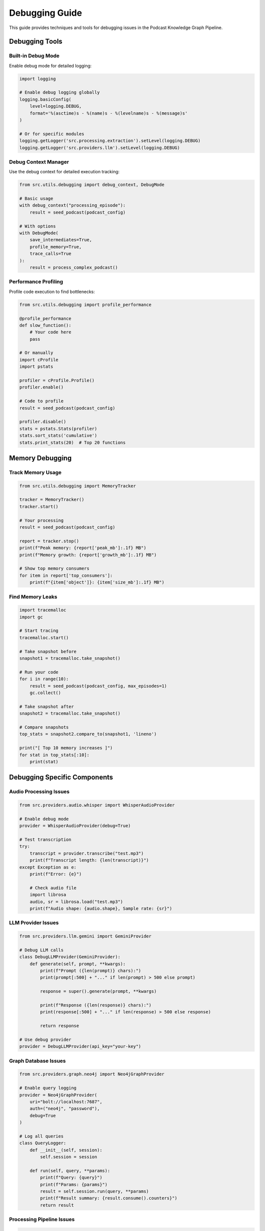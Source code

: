 Debugging Guide
===============

This guide provides techniques and tools for debugging issues in the Podcast Knowledge Graph Pipeline.

Debugging Tools
---------------

Built-in Debug Mode
~~~~~~~~~~~~~~~~~~~

Enable debug mode for detailed logging:

.. code-block:: python

   import logging
   
   # Enable debug logging globally
   logging.basicConfig(
       level=logging.DEBUG,
       format='%(asctime)s - %(name)s - %(levelname)s - %(message)s'
   )
   
   # Or for specific modules
   logging.getLogger('src.processing.extraction').setLevel(logging.DEBUG)
   logging.getLogger('src.providers.llm').setLevel(logging.DEBUG)

Debug Context Manager
~~~~~~~~~~~~~~~~~~~~~

Use the debug context for detailed execution tracking:

.. code-block:: python

   from src.utils.debugging import debug_context, DebugMode
   
   # Basic usage
   with debug_context("processing_episode"):
       result = seed_podcast(podcast_config)
   
   # With options
   with DebugMode(
       save_intermediates=True,
       profile_memory=True,
       trace_calls=True
   ):
       result = process_complex_podcast()

Performance Profiling
~~~~~~~~~~~~~~~~~~~~~

Profile code execution to find bottlenecks:

.. code-block:: python

   from src.utils.debugging import profile_performance
   
   @profile_performance
   def slow_function():
       # Your code here
       pass
   
   # Or manually
   import cProfile
   import pstats
   
   profiler = cProfile.Profile()
   profiler.enable()
   
   # Code to profile
   result = seed_podcast(podcast_config)
   
   profiler.disable()
   stats = pstats.Stats(profiler)
   stats.sort_stats('cumulative')
   stats.print_stats(20)  # Top 20 functions

Memory Debugging
----------------

Track Memory Usage
~~~~~~~~~~~~~~~~~~

.. code-block:: python

   from src.utils.debugging import MemoryTracker
   
   tracker = MemoryTracker()
   tracker.start()
   
   # Your processing
   result = seed_podcast(podcast_config)
   
   report = tracker.stop()
   print(f"Peak memory: {report['peak_mb']:.1f} MB")
   print(f"Memory growth: {report['growth_mb']:.1f} MB")
   
   # Show top memory consumers
   for item in report['top_consumers']:
       print(f"{item['object']}: {item['size_mb']:.1f} MB")

Find Memory Leaks
~~~~~~~~~~~~~~~~~

.. code-block:: python

   import tracemalloc
   import gc
   
   # Start tracing
   tracemalloc.start()
   
   # Take snapshot before
   snapshot1 = tracemalloc.take_snapshot()
   
   # Run your code
   for i in range(10):
       result = seed_podcast(podcast_config, max_episodes=1)
       gc.collect()
   
   # Take snapshot after
   snapshot2 = tracemalloc.take_snapshot()
   
   # Compare snapshots
   top_stats = snapshot2.compare_to(snapshot1, 'lineno')
   
   print("[ Top 10 memory increases ]")
   for stat in top_stats[:10]:
       print(stat)

Debugging Specific Components
-----------------------------

Audio Processing Issues
~~~~~~~~~~~~~~~~~~~~~~~

.. code-block:: python

   from src.providers.audio.whisper import WhisperAudioProvider
   
   # Enable debug mode
   provider = WhisperAudioProvider(debug=True)
   
   # Test transcription
   try:
       transcript = provider.transcribe("test.mp3")
       print(f"Transcript length: {len(transcript)}")
   except Exception as e:
       print(f"Error: {e}")
       
       # Check audio file
       import librosa
       audio, sr = librosa.load("test.mp3")
       print(f"Audio shape: {audio.shape}, Sample rate: {sr}")

LLM Provider Issues
~~~~~~~~~~~~~~~~~~~

.. code-block:: python

   from src.providers.llm.gemini import GeminiProvider
   
   # Debug LLM calls
   class DebugLLMProvider(GeminiProvider):
       def generate(self, prompt, **kwargs):
           print(f"Prompt ({len(prompt)} chars):")
           print(prompt[:500] + "..." if len(prompt) > 500 else prompt)
           
           response = super().generate(prompt, **kwargs)
           
           print(f"Response ({len(response)} chars):")
           print(response[:500] + "..." if len(response) > 500 else response)
           
           return response
   
   # Use debug provider
   provider = DebugLLMProvider(api_key="your-key")

Graph Database Issues
~~~~~~~~~~~~~~~~~~~~~

.. code-block:: python

   from src.providers.graph.neo4j import Neo4jGraphProvider
   
   # Enable query logging
   provider = Neo4jGraphProvider(
       uri="bolt://localhost:7687",
       auth=("neo4j", "password"),
       debug=True
   )
   
   # Log all queries
   class QueryLogger:
       def __init__(self, session):
           self.session = session
           
       def run(self, query, **params):
           print(f"Query: {query}")
           print(f"Params: {params}")
           result = self.session.run(query, **params)
           print(f"Result summary: {result.consume().counters}")
           return result

Processing Pipeline Issues
~~~~~~~~~~~~~~~~~~~~~~~~~~

.. code-block:: python

   from src.processing.extraction import KnowledgeExtractor
   
   # Debug extraction process
   class DebugExtractor(KnowledgeExtractor):
       def extract_insights(self, text, **kwargs):
           print(f"Extracting from {len(text)} chars of text")
           
           # Save intermediate results
           with open('debug_input.txt', 'w') as f:
               f.write(text)
           
           insights = super().extract_insights(text, **kwargs)
           
           with open('debug_insights.json', 'w') as f:
               json.dump(insights, f, indent=2)
           
           print(f"Extracted {len(insights)} insights")
           return insights

Debugging Techniques
--------------------

Binary Search for Errors
~~~~~~~~~~~~~~~~~~~~~~~~

When processing fails on large inputs:

.. code-block:: python

   def find_failing_episode(episodes):
       """Find which episode causes failure using binary search."""
       if len(episodes) == 1:
           return episodes[0]
       
       mid = len(episodes) // 2
       first_half = episodes[:mid]
       second_half = episodes[mid:]
       
       try:
           process_episodes(first_half)
           # First half works, issue in second half
           return find_failing_episode(second_half)
       except:
           # Issue in first half
           return find_failing_episode(first_half)

Checkpoint Debugging
~~~~~~~~~~~~~~~~~~~~

Debug checkpoint save/load:

.. code-block:: python

   from src.seeding.checkpoint import ProgressCheckpoint
   
   checkpoint = ProgressCheckpoint("./checkpoints", debug=True)
   
   # Manually save state
   state = {
       'podcast': 'Test',
       'episode': 5,
       'segment': 10
   }
   checkpoint.save_checkpoint("test_podcast", state)
   
   # Verify saved
   loaded = checkpoint.load_checkpoint("test_podcast")
   assert loaded == state
   
   # List all checkpoints
   import os
   checkpoints = os.listdir("./checkpoints")
   print(f"Found {len(checkpoints)} checkpoint files")

Timeout Debugging
~~~~~~~~~~~~~~~~~

Handle and debug timeouts:

.. code-block:: python

   import signal
   from contextlib import contextmanager
   
   @contextmanager
   def timeout(seconds):
       def signal_handler(signum, frame):
           raise TimeoutError(f"Timed out after {seconds} seconds")
       
       signal.signal(signal.SIGALRM, signal_handler)
       signal.alarm(seconds)
       try:
           yield
       finally:
           signal.alarm(0)
   
   # Use timeout
   try:
       with timeout(30):
           result = process_large_episode()
   except TimeoutError:
       print("Processing took too long!")
       # Debug what was happening
       import traceback
       traceback.print_stack()

Interactive Debugging
---------------------

Using pdb
~~~~~~~~~

.. code-block:: python

   import pdb
   
   def problematic_function(data):
       # Set breakpoint
       pdb.set_trace()
       
       # Or conditionally
       if len(data) > 1000:
           pdb.set_trace()
       
       return process(data)

Using ipdb (Enhanced pdb)
~~~~~~~~~~~~~~~~~~~~~~~~~

.. code-block:: bash

   # Install ipdb
   pip install ipdb
   
   # Run with post-mortem debugging
   python -m ipdb -c continue cli.py seed --rss-url ...

Remote Debugging
~~~~~~~~~~~~~~~~

.. code-block:: python

   # For debugging in containers/remote servers
   import debugpy
   
   debugpy.listen(5678)
   print("Waiting for debugger attach...")
   debugpy.wait_for_client()
   
   # Your code here
   result = seed_podcast(podcast_config)

Logging Best Practices
----------------------

Structured Logging
~~~~~~~~~~~~~~~~~~

.. code-block:: python

   import structlog
   
   logger = structlog.get_logger()
   
   # Log with context
   logger.info(
       "processing_episode",
       podcast="Tech Talk",
       episode=42,
       duration_seconds=1834
   )
   
   # Bind context for all subsequent logs
   log = logger.bind(request_id="abc123")
   log.info("started_processing")
   log.info("completed_processing", duration=10.5)

Log Aggregation
~~~~~~~~~~~~~~~

.. code-block:: python

   # Configure centralized logging
   import logging.handlers
   
   handler = logging.handlers.SysLogHandler(address=('localhost', 514))
   formatter = logging.Formatter(
       '%(name)s: %(levelname)s %(message)s'
   )
   handler.setFormatter(formatter)
   
   logger = logging.getLogger()
   logger.addHandler(handler)

Common Debug Scenarios
----------------------

"It works locally but not in production"
~~~~~~~~~~~~~~~~~~~~~~~~~~~~~~~~~~~~~~~~

.. code-block:: python

   # Check environment differences
   import os
   import sys
   
   print(f"Python version: {sys.version}")
   print(f"Platform: {sys.platform}")
   print(f"Environment variables:")
   for key in ['NEO4J_URI', 'GOOGLE_API_KEY', 'PYTHONPATH']:
       print(f"  {key}: {os.environ.get(key, 'NOT SET')}")
   
   # Check installed packages
   import pkg_resources
   for dist in pkg_resources.working_set:
       print(f"{dist.key}: {dist.version}")

"Random failures"
~~~~~~~~~~~~~~~~~

.. code-block:: python

   # Add retry with detailed logging
   from src.utils.retry import with_retry
   
   @with_retry(
       max_attempts=3,
       backoff_factor=2,
       on_retry=lambda e, attempt: print(f"Retry {attempt}: {e}")
   )
   def flaky_operation():
       # Your code
       pass

"Slow processing"
~~~~~~~~~~~~~~~~~

.. code-block:: python

   # Time each step
   import time
   from contextlib import contextmanager
   
   @contextmanager
   def timer(name):
       start = time.time()
       yield
       duration = time.time() - start
       print(f"{name} took {duration:.2f} seconds")
   
   with timer("Transcription"):
       transcript = audio_provider.transcribe(audio_file)
   
   with timer("Segmentation"):
       segments = segmenter.segment(transcript)
   
   with timer("Extraction"):
       insights = extractor.extract(segments)

Debug Output
------------

Save debug information:

.. code-block:: python

   from src.utils.debugging import DebugOutput
   
   with DebugOutput("debug_session") as debug:
       # Automatically saves all intermediate results
       result = seed_podcast(podcast_config)
   
   # Creates debug_session/
   # ├── config.json
   # ├── transcripts/
   # ├── segments/
   # ├── insights/
   # ├── errors.log
   # └── performance.json

Visualization
~~~~~~~~~~~~~

Visualize processing flow:

.. code-block:: python

   from src.utils.debugging import visualize_pipeline_flow
   
   # Generate flow diagram
   visualize_pipeline_flow(
       podcast_config,
       output_file="pipeline_flow.png"
   )
   
   # Generate timing diagram
   from src.utils.debugging import plot_timing_diagram
   
   plot_timing_diagram(
       debug_output_dir="debug_session",
       output_file="timing.png"
   )